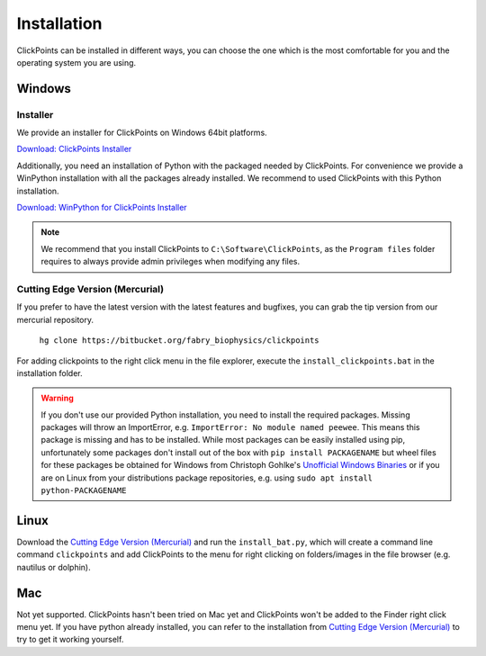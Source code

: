 Installation
============

ClickPoints can be installed in different ways, you can choose the one which is the most comfortable for you and the
operating system you are using.

Windows
-------

Installer
~~~~~~~~~

We provide an installer for ClickPoints on Windows 64bit platforms.

`Download: ClickPoints Installer <https://bitbucket.org/fabry_biophysics/clickpoints/downloads/ClickPoints_latest.exe>`_

Additionally, you need an installation of Python with the packaged needed by ClickPoints. For convenience we provide a
WinPython installation with all the packages already installed. We recommend to used ClickPoints with this Python installation.

`Download: WinPython for ClickPoints Installer <https://bitbucket.org/fabry_biophysics/clickpoints/downloads/WinPython_ClickPoints.exe>`_

.. note::
    We recommend that you install ClickPoints to ``C:\Software\ClickPoints``, as the ``Program files`` folder requires
    to always provide admin privileges when modifying any files.


Cutting Edge Version (Mercurial)
~~~~~~~~~~~~~~~~~~~~~~~~~~~~~~~~

If you prefer to have the latest version with the latest features and bugfixes, you can grab the tip version from our
mercurial repository.

    ``hg clone https://bitbucket.org/fabry_biophysics/clickpoints``

For adding clickpoints to the right click menu in the file explorer, execute the ``install_clickpoints.bat`` in the installation folder.

.. warning::
    If you don't use our provided Python installation, you need to install the required packages. Missing packages will
    throw an ImportError, e.g. ``ImportError: No module named peewee``. This means this package is missing and has to be
    installed. While most packages can be easily installed using pip, unfortunately some packages don't install out of
    the box with ``pip install PACKAGENAME`` but wheel files for these packages be obtained for Windows from Christoph Gohlke's
    `Unofficial Windows Binaries <http://www.lfd.uci.edu/~gohlke/pythonlibs/>`_ or if you are on Linux from your
    distributions package repositories, e.g. using ``sudo apt install python-PACKAGENAME``

Linux
-----

Download the `Cutting Edge Version (Mercurial)`_ and run the ``install_bat.py``, which will create a command line
command ``clickpoints`` and add ClickPoints to the menu for right clicking on folders/images in the file browser (e.g.
nautilus or dolphin).

Mac
---

Not yet supported. ClickPoints hasn't been tried on Mac yet and ClickPoints won't be added to the Finder right click menu
yet. If you have python already installed, you can refer to the installation from `Cutting Edge Version (Mercurial)`_ to try to get it working
yourself.



